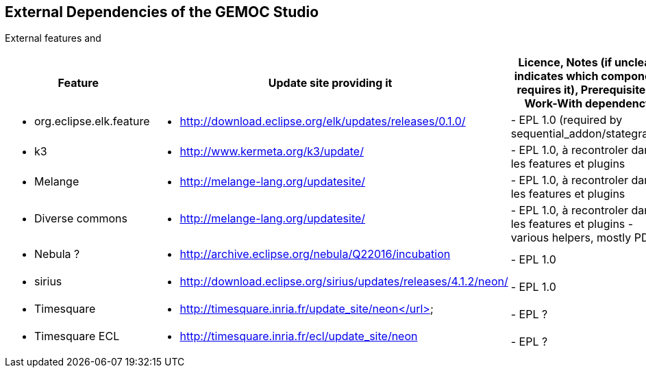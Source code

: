 ## External Dependencies of the GEMOC Studio

External features and 
[cols="<1a,<3a,1*", options="header"]
|===
| Feature
| Update site providing it
| Licence, Notes (if unclear, indicates which component requires it), Prerequisite or Work-With dependency

|
- org.eclipse.elk.feature
|
- http://download.eclipse.org/elk/updates/releases/0.1.0/
|
- EPL 1.0 (required by sequential_addon/stategraph)

|
- k3
|
- http://www.kermeta.org/k3/update/
| 
- EPL 1.0, à recontroler dans les features et plugins

|
- Melange
|
- http://melange-lang.org/updatesite/
| 
- EPL 1.0, à recontroler dans les features et plugins

|
- Diverse commons
|
- http://melange-lang.org/updatesite/
| 
- EPL 1.0,  à recontroler dans les features et plugins
- various helpers, mostly PDE

|
- Nebula ?
|
- http://archive.eclipse.org/nebula/Q22016/incubation
|
- EPL 1.0

|
- sirius
|
- http://download.eclipse.org/sirius/updates/releases/4.1.2/neon/
|
- EPL 1.0

|
- Timesquare
|
- http://timesquare.inria.fr/update_site/neon</url>
|
- EPL ?

|
- Timesquare ECL
|
- http://timesquare.inria.fr/ecl/update_site/neon
|
- EPL ?


|
|
|===

